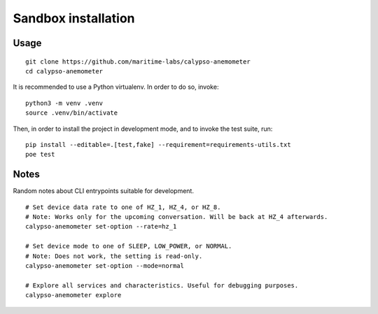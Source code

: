 ####################
Sandbox installation
####################


*****
Usage
*****
::

    git clone https://github.com/maritime-labs/calypso-anemometer
    cd calypso-anemometer

It is recommended to use a Python virtualenv. In order to do so, invoke::

    python3 -m venv .venv
    source .venv/bin/activate

Then, in order to install the project in development mode, and to invoke the
test suite, run::

    pip install --editable=.[test,fake] --requirement=requirements-utils.txt
    poe test


*****
Notes
*****

Random notes about CLI entrypoints suitable for development.

::

    # Set device data rate to one of HZ_1, HZ_4, or HZ_8.
    # Note: Works only for the upcoming conversation. Will be back at HZ_4 afterwards.
    calypso-anemometer set-option --rate=hz_1

    # Set device mode to one of SLEEP, LOW_POWER, or NORMAL.
    # Note: Does not work, the setting is read-only.
    calypso-anemometer set-option --mode=normal

    # Explore all services and characteristics. Useful for debugging purposes.
    calypso-anemometer explore
